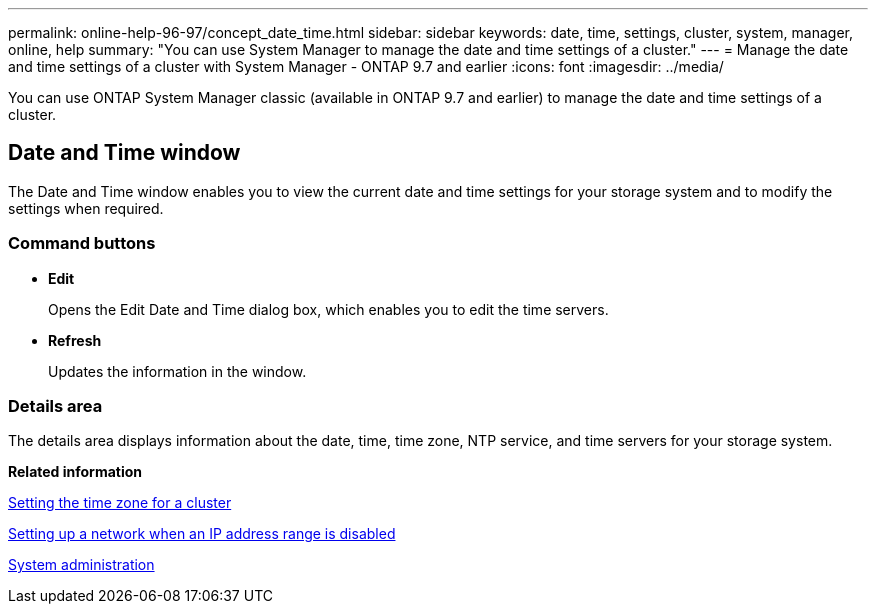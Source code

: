 ---
permalink: online-help-96-97/concept_date_time.html
sidebar: sidebar
keywords: date, time, settings, cluster, system, manager, online, help
summary: "You can use System Manager to manage the date and time settings of a cluster."
---
= Manage the date and time settings of a cluster with System Manager - ONTAP 9.7 and earlier
:icons: font
:imagesdir: ../media/

[.lead]
You can use ONTAP System Manager classic (available in ONTAP 9.7 and earlier) to manage the date and time settings of a cluster.

== Date and Time window

The Date and Time window enables you to view the current date and time settings for your storage system and to modify the settings when required.

=== Command buttons

* *Edit*
+
Opens the Edit Date and Time dialog box, which enables you to edit the time servers.

* *Refresh*
+
Updates the information in the window.

=== Details area

The details area displays information about the date, time, time zone, NTP service, and time servers for your storage system.

*Related information*

xref:task_setting_time_zone_for_cluster.adoc[Setting the time zone for a cluster]

xref:task_setting_up_network_when_ip_address_range_is_disabled.adoc[Setting up a network when an IP address range is disabled]

https://docs.netapp.com/us-en/ontap/system-admin/index.html[System administration]

// 2021-12-08, Created by Aoife, sm-classic rework
